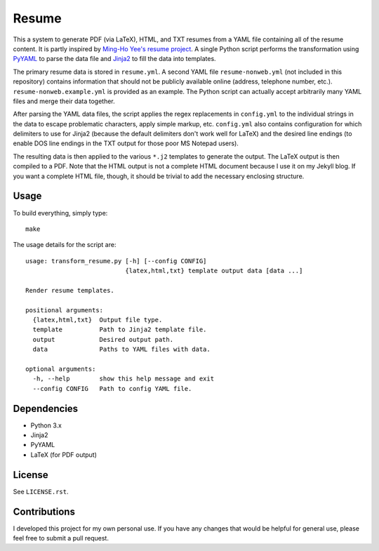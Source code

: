 .. Copyright (C) 2014  Jim Turner

   This program is free software: you can redistribute it and/or modify
   it under the terms of the GNU General Public License as published by
   the Free Software Foundation, either version 2 of the License, or
   (at your option) any later version.

   This program is distributed in the hope that it will be useful,
   but WITHOUT ANY WARRANTY; without even the implied warranty of
   MERCHANTABILITY or FITNESS FOR A PARTICULAR PURPOSE.  See the
   GNU General Public License for more details.

   You should have received a copy of the GNU General Public License
   along with this program.  If not, see <http://www.gnu.org/licenses/>.

######
Resume
######

This a system to generate PDF (via LaTeX), HTML, and TXT resumes from a YAML
file containing all of the resume content. It is partly inspired by `Ming-Ho
Yee's resume project <https://github.com/mhyee/resume>`_. A single Python script
performs the transformation using `PyYAML <http://pyyaml.org/wiki/PyYAML>`_ to
parse the data file and `Jinja2 <http://jinja.pocoo.org/>`_ to fill the data
into templates.

The primary resume data is stored in ``resume.yml``. A second YAML file
``resume-nonweb.yml`` (not included in this repository) contains information
that should not be publicly available online (address, telephone number,
etc.). ``resume-nonweb.example.yml`` is provided as an example. The Python
script can actually accept arbitrarily many YAML files and merge their data
together.

After parsing the YAML data files, the script applies the regex replacements in
``config.yml`` to the individual strings in the data to escape problematic
characters, apply simple markup, etc. ``config.yml`` also contains configuration
for which delimiters to use for Jinja2 (because the default delimiters don't
work well for LaTeX) and the desired line endings (to enable DOS line endings in
the TXT output for those poor MS Notepad users).

The resulting data is then applied to the various ``*.j2`` templates to generate
the output. The LaTeX output is then compiled to a PDF. Note that the HTML
output is not a complete HTML document because I use it on my Jekyll blog. If
you want a complete HTML file, though, it should be trivial to add the necessary
enclosing structure.

Usage
=====

To build everything, simply type::

   make

The usage details for the script are::

   usage: transform_resume.py [-h] [--config CONFIG]
                              {latex,html,txt} template output data [data ...]

   Render resume templates.

   positional arguments:
     {latex,html,txt}  Output file type.
     template          Path to Jinja2 template file.
     output            Desired output path.
     data              Paths to YAML files with data.

   optional arguments:
     -h, --help        show this help message and exit
     --config CONFIG   Path to config YAML file.

Dependencies
============

* Python 3.x
* Jinja2
* PyYAML
* LaTeX (for PDF output)

License
=======

See ``LICENSE.rst``.

Contributions
=============

I developed this project for my own personal use. If you have any changes that
would be helpful for general use, please feel free to submit a pull request.
